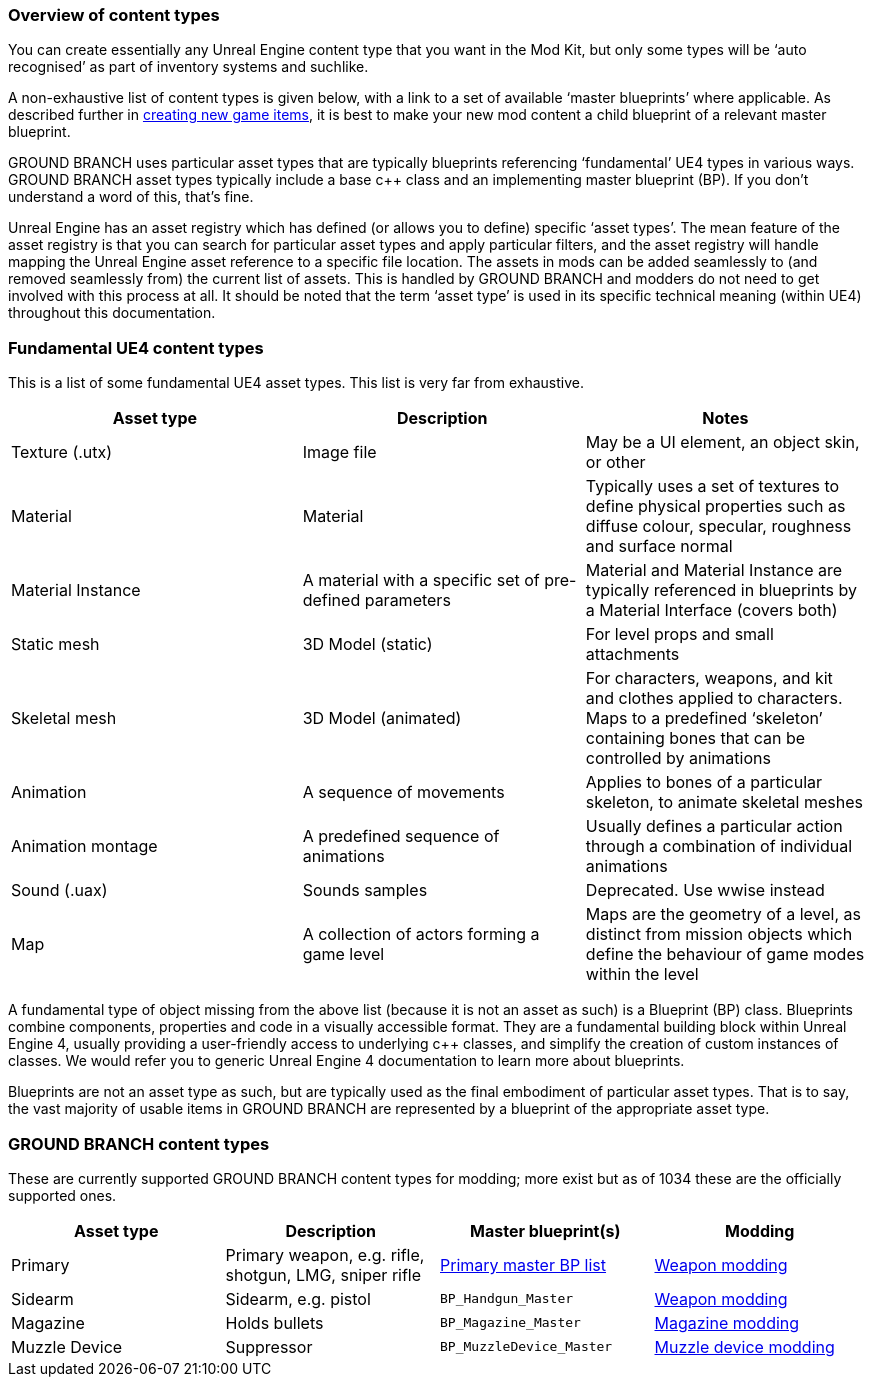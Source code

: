 === Overview of content types

You can create essentially any Unreal Engine content type that you want in the Mod Kit, but only some types will be '`auto recognised`' as part of inventory systems and suchlike.

A non-exhaustive list of content types is given below, with a link to a set of available '`master blueprints`' where applicable.
As described further in link:/modding/sdk/creating-child-assets[creating new game items], it is best to make your new mod content a child blueprint of a relevant master blueprint.

GROUND BRANCH uses particular asset types that are typically blueprints referencing '`fundamental`' UE4 types in various ways.
GROUND BRANCH asset types typically include a base c++ class and an implementing master blueprint (BP). If you don’t understand a word of this, that’s fine.

Unreal Engine has an asset registry which has defined (or allows you to define) specific '`asset types`'. The mean feature of the asset registry is that you can search for particular asset types and apply particular filters, and the asset registry will handle mapping the Unreal Engine asset reference to a specific file location.
The assets in mods can be added seamlessly to (and removed seamlessly from) the current list of assets.
This is handled by GROUND BRANCH and modders do not need to get involved with this process at all.
It should be noted that the term '`asset type`' is used in its specific technical meaning (within UE4) throughout this documentation.

=== Fundamental UE4 content types

This is a list of some fundamental UE4 asset types.
This list is very far from exhaustive.

[width="100%",cols="34%,33%,33%",options="header",]
|===
|Asset type |Description |Notes
|Texture (.utx) |Image file |May be a UI element, an object skin, or other
|Material |Material |Typically uses a set of textures to define physical properties such as diffuse colour, specular, roughness and surface normal
|Material Instance |A material with a specific set of pre-defined parameters |Material and Material Instance are typically referenced in blueprints by a Material Interface (covers both)
|Static mesh |3D Model (static) |For level props and small attachments
|Skeletal mesh |3D Model (animated) |For characters, weapons, and kit and clothes applied to characters.
Maps to a predefined '`skeleton`' containing bones that can be controlled by animations
|Animation |A sequence of movements |Applies to bones of a particular skeleton, to animate skeletal meshes
|Animation montage |A predefined sequence of animations |Usually defines a particular action through a combination of individual animations
|Sound (.uax) |Sounds samples |Deprecated.
Use wwise instead
|Map |A collection of actors forming a game level |Maps are the geometry of a level, as distinct from mission objects which define the behaviour of game modes within the level
|===

A fundamental type of object missing from the above list (because it is not an asset as such) is a Blueprint (BP) class.
Blueprints combine components, properties and code in a visually accessible format.
They are a fundamental building block within Unreal Engine 4, usually providing a user-friendly access to underlying c++ classes, and simplify the creation of custom instances of classes.
We would refer you to generic Unreal Engine 4 documentation to learn more about blueprints.

Blueprints are not an asset type as such, but are typically used as the final embodiment of particular asset types.
That is to say, the vast majority of usable items in GROUND BRANCH are represented by a blueprint of the appropriate asset type.

=== GROUND BRANCH content types

These are currently supported GROUND BRANCH content types for modding; more exist but as of 1034 these are the officially supported ones.

[width="100%",cols="25%,25%,25%,25%",options="header",]
|===
|Asset type |Description |Master blueprint(s) |Modding
|Primary |Primary weapon, e.g. rifle, shotgun, LMG, sniper rifle |link:/modding/sdk/master-bps-weapons[Primary master BP list] |link:/modding/sdk/weapon[Weapon modding]
|Sidearm |Sidearm, e.g. pistol |`+BP_Handgun_Master+` |link:/modding/sdk/weapon[Weapon modding]
|Magazine |Holds bullets |`+BP_Magazine_Master+` |link:/modding/sdk/weapon/magazine-modding[Magazine modding]
|Muzzle Device |Suppressor |`BP_MuzzleDevice_Master` |link:/modding/sdk/weapon/modding-muzzle-device[Muzzle device modding]
|===

